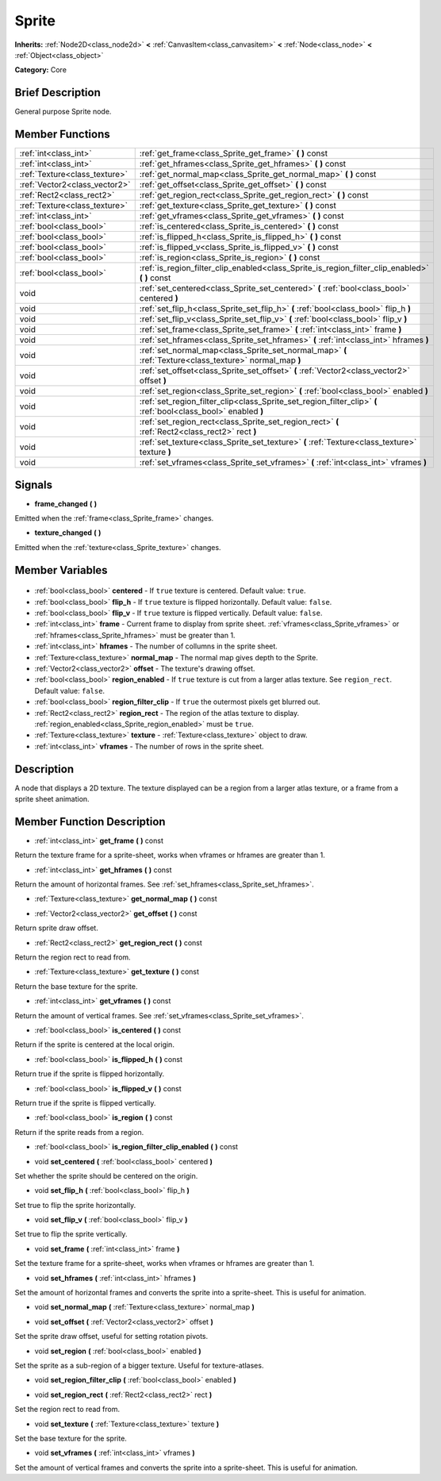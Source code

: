 .. Generated automatically by doc/tools/makerst.py in Godot's source tree.
.. DO NOT EDIT THIS FILE, but the Sprite.xml source instead.
.. The source is found in doc/classes or modules/<name>/doc_classes.

.. _class_Sprite:

Sprite
======

**Inherits:** :ref:`Node2D<class_node2d>` **<** :ref:`CanvasItem<class_canvasitem>` **<** :ref:`Node<class_node>` **<** :ref:`Object<class_object>`

**Category:** Core

Brief Description
-----------------

General purpose Sprite node.

Member Functions
----------------

+--------------------------------+----------------------------------------------------------------------------------------------------------------+
| :ref:`int<class_int>`          | :ref:`get_frame<class_Sprite_get_frame>` **(** **)** const                                                     |
+--------------------------------+----------------------------------------------------------------------------------------------------------------+
| :ref:`int<class_int>`          | :ref:`get_hframes<class_Sprite_get_hframes>` **(** **)** const                                                 |
+--------------------------------+----------------------------------------------------------------------------------------------------------------+
| :ref:`Texture<class_texture>`  | :ref:`get_normal_map<class_Sprite_get_normal_map>` **(** **)** const                                           |
+--------------------------------+----------------------------------------------------------------------------------------------------------------+
| :ref:`Vector2<class_vector2>`  | :ref:`get_offset<class_Sprite_get_offset>` **(** **)** const                                                   |
+--------------------------------+----------------------------------------------------------------------------------------------------------------+
| :ref:`Rect2<class_rect2>`      | :ref:`get_region_rect<class_Sprite_get_region_rect>` **(** **)** const                                         |
+--------------------------------+----------------------------------------------------------------------------------------------------------------+
| :ref:`Texture<class_texture>`  | :ref:`get_texture<class_Sprite_get_texture>` **(** **)** const                                                 |
+--------------------------------+----------------------------------------------------------------------------------------------------------------+
| :ref:`int<class_int>`          | :ref:`get_vframes<class_Sprite_get_vframes>` **(** **)** const                                                 |
+--------------------------------+----------------------------------------------------------------------------------------------------------------+
| :ref:`bool<class_bool>`        | :ref:`is_centered<class_Sprite_is_centered>` **(** **)** const                                                 |
+--------------------------------+----------------------------------------------------------------------------------------------------------------+
| :ref:`bool<class_bool>`        | :ref:`is_flipped_h<class_Sprite_is_flipped_h>` **(** **)** const                                               |
+--------------------------------+----------------------------------------------------------------------------------------------------------------+
| :ref:`bool<class_bool>`        | :ref:`is_flipped_v<class_Sprite_is_flipped_v>` **(** **)** const                                               |
+--------------------------------+----------------------------------------------------------------------------------------------------------------+
| :ref:`bool<class_bool>`        | :ref:`is_region<class_Sprite_is_region>` **(** **)** const                                                     |
+--------------------------------+----------------------------------------------------------------------------------------------------------------+
| :ref:`bool<class_bool>`        | :ref:`is_region_filter_clip_enabled<class_Sprite_is_region_filter_clip_enabled>` **(** **)** const             |
+--------------------------------+----------------------------------------------------------------------------------------------------------------+
| void                           | :ref:`set_centered<class_Sprite_set_centered>` **(** :ref:`bool<class_bool>` centered **)**                    |
+--------------------------------+----------------------------------------------------------------------------------------------------------------+
| void                           | :ref:`set_flip_h<class_Sprite_set_flip_h>` **(** :ref:`bool<class_bool>` flip_h **)**                          |
+--------------------------------+----------------------------------------------------------------------------------------------------------------+
| void                           | :ref:`set_flip_v<class_Sprite_set_flip_v>` **(** :ref:`bool<class_bool>` flip_v **)**                          |
+--------------------------------+----------------------------------------------------------------------------------------------------------------+
| void                           | :ref:`set_frame<class_Sprite_set_frame>` **(** :ref:`int<class_int>` frame **)**                               |
+--------------------------------+----------------------------------------------------------------------------------------------------------------+
| void                           | :ref:`set_hframes<class_Sprite_set_hframes>` **(** :ref:`int<class_int>` hframes **)**                         |
+--------------------------------+----------------------------------------------------------------------------------------------------------------+
| void                           | :ref:`set_normal_map<class_Sprite_set_normal_map>` **(** :ref:`Texture<class_texture>` normal_map **)**        |
+--------------------------------+----------------------------------------------------------------------------------------------------------------+
| void                           | :ref:`set_offset<class_Sprite_set_offset>` **(** :ref:`Vector2<class_vector2>` offset **)**                    |
+--------------------------------+----------------------------------------------------------------------------------------------------------------+
| void                           | :ref:`set_region<class_Sprite_set_region>` **(** :ref:`bool<class_bool>` enabled **)**                         |
+--------------------------------+----------------------------------------------------------------------------------------------------------------+
| void                           | :ref:`set_region_filter_clip<class_Sprite_set_region_filter_clip>` **(** :ref:`bool<class_bool>` enabled **)** |
+--------------------------------+----------------------------------------------------------------------------------------------------------------+
| void                           | :ref:`set_region_rect<class_Sprite_set_region_rect>` **(** :ref:`Rect2<class_rect2>` rect **)**                |
+--------------------------------+----------------------------------------------------------------------------------------------------------------+
| void                           | :ref:`set_texture<class_Sprite_set_texture>` **(** :ref:`Texture<class_texture>` texture **)**                 |
+--------------------------------+----------------------------------------------------------------------------------------------------------------+
| void                           | :ref:`set_vframes<class_Sprite_set_vframes>` **(** :ref:`int<class_int>` vframes **)**                         |
+--------------------------------+----------------------------------------------------------------------------------------------------------------+

Signals
-------

.. _class_Sprite_frame_changed:

- **frame_changed** **(** **)**

Emitted when the :ref:`frame<class_Sprite_frame>` changes.

.. _class_Sprite_texture_changed:

- **texture_changed** **(** **)**

Emitted when the :ref:`texture<class_Sprite_texture>` changes.


Member Variables
----------------

  .. _class_Sprite_centered:

- :ref:`bool<class_bool>` **centered** - If ``true`` texture is centered. Default value: ``true``.

  .. _class_Sprite_flip_h:

- :ref:`bool<class_bool>` **flip_h** - If ``true`` texture is flipped horizontally. Default value: ``false``.

  .. _class_Sprite_flip_v:

- :ref:`bool<class_bool>` **flip_v** - If ``true`` texture is flipped vertically. Default value: ``false``.

  .. _class_Sprite_frame:

- :ref:`int<class_int>` **frame** - Current frame to display from sprite sheet. :ref:`vframes<class_Sprite_vframes>` or :ref:`hframes<class_Sprite_hframes>` must be greater than 1.

  .. _class_Sprite_hframes:

- :ref:`int<class_int>` **hframes** - The number of collumns in the sprite sheet.

  .. _class_Sprite_normal_map:

- :ref:`Texture<class_texture>` **normal_map** - The normal map gives depth to the Sprite.

  .. _class_Sprite_offset:

- :ref:`Vector2<class_vector2>` **offset** - The texture's drawing offset.

  .. _class_Sprite_region_enabled:

- :ref:`bool<class_bool>` **region_enabled** - If ``true`` texture is cut from a larger atlas texture. See ``region_rect``. Default value: ``false``.

  .. _class_Sprite_region_filter_clip:

- :ref:`bool<class_bool>` **region_filter_clip** - If ``true`` the outermost pixels get blurred out.

  .. _class_Sprite_region_rect:

- :ref:`Rect2<class_rect2>` **region_rect** - The region of the atlas texture to display. :ref:`region_enabled<class_Sprite_region_enabled>` must be ``true``.

  .. _class_Sprite_texture:

- :ref:`Texture<class_texture>` **texture** - :ref:`Texture<class_texture>` object to draw.

  .. _class_Sprite_vframes:

- :ref:`int<class_int>` **vframes** - The number of rows in the sprite sheet.


Description
-----------

A node that displays a 2D texture. The texture displayed can be a region from a larger atlas texture, or a frame from a sprite sheet animation.

Member Function Description
---------------------------

.. _class_Sprite_get_frame:

- :ref:`int<class_int>` **get_frame** **(** **)** const

Return the texture frame for a sprite-sheet, works when vframes or hframes are greater than 1.

.. _class_Sprite_get_hframes:

- :ref:`int<class_int>` **get_hframes** **(** **)** const

Return the amount of horizontal frames. See :ref:`set_hframes<class_Sprite_set_hframes>`.

.. _class_Sprite_get_normal_map:

- :ref:`Texture<class_texture>` **get_normal_map** **(** **)** const

.. _class_Sprite_get_offset:

- :ref:`Vector2<class_vector2>` **get_offset** **(** **)** const

Return sprite draw offset.

.. _class_Sprite_get_region_rect:

- :ref:`Rect2<class_rect2>` **get_region_rect** **(** **)** const

Return the region rect to read from.

.. _class_Sprite_get_texture:

- :ref:`Texture<class_texture>` **get_texture** **(** **)** const

Return the base texture for the sprite.

.. _class_Sprite_get_vframes:

- :ref:`int<class_int>` **get_vframes** **(** **)** const

Return the amount of vertical frames. See :ref:`set_vframes<class_Sprite_set_vframes>`.

.. _class_Sprite_is_centered:

- :ref:`bool<class_bool>` **is_centered** **(** **)** const

Return if the sprite is centered at the local origin.

.. _class_Sprite_is_flipped_h:

- :ref:`bool<class_bool>` **is_flipped_h** **(** **)** const

Return true if the sprite is flipped horizontally.

.. _class_Sprite_is_flipped_v:

- :ref:`bool<class_bool>` **is_flipped_v** **(** **)** const

Return true if the sprite is flipped vertically.

.. _class_Sprite_is_region:

- :ref:`bool<class_bool>` **is_region** **(** **)** const

Return if the sprite reads from a region.

.. _class_Sprite_is_region_filter_clip_enabled:

- :ref:`bool<class_bool>` **is_region_filter_clip_enabled** **(** **)** const

.. _class_Sprite_set_centered:

- void **set_centered** **(** :ref:`bool<class_bool>` centered **)**

Set whether the sprite should be centered on the origin.

.. _class_Sprite_set_flip_h:

- void **set_flip_h** **(** :ref:`bool<class_bool>` flip_h **)**

Set true to flip the sprite horizontally.

.. _class_Sprite_set_flip_v:

- void **set_flip_v** **(** :ref:`bool<class_bool>` flip_v **)**

Set true to flip the sprite vertically.

.. _class_Sprite_set_frame:

- void **set_frame** **(** :ref:`int<class_int>` frame **)**

Set the texture frame for a sprite-sheet, works when vframes or hframes are greater than 1.

.. _class_Sprite_set_hframes:

- void **set_hframes** **(** :ref:`int<class_int>` hframes **)**

Set the amount of horizontal frames and converts the sprite into a sprite-sheet. This is useful for animation.

.. _class_Sprite_set_normal_map:

- void **set_normal_map** **(** :ref:`Texture<class_texture>` normal_map **)**

.. _class_Sprite_set_offset:

- void **set_offset** **(** :ref:`Vector2<class_vector2>` offset **)**

Set the sprite draw offset, useful for setting rotation pivots.

.. _class_Sprite_set_region:

- void **set_region** **(** :ref:`bool<class_bool>` enabled **)**

Set the sprite as a sub-region of a bigger texture. Useful for texture-atlases.

.. _class_Sprite_set_region_filter_clip:

- void **set_region_filter_clip** **(** :ref:`bool<class_bool>` enabled **)**

.. _class_Sprite_set_region_rect:

- void **set_region_rect** **(** :ref:`Rect2<class_rect2>` rect **)**

Set the region rect to read from.

.. _class_Sprite_set_texture:

- void **set_texture** **(** :ref:`Texture<class_texture>` texture **)**

Set the base texture for the sprite.

.. _class_Sprite_set_vframes:

- void **set_vframes** **(** :ref:`int<class_int>` vframes **)**

Set the amount of vertical frames and converts the sprite into a sprite-sheet. This is useful for animation.



